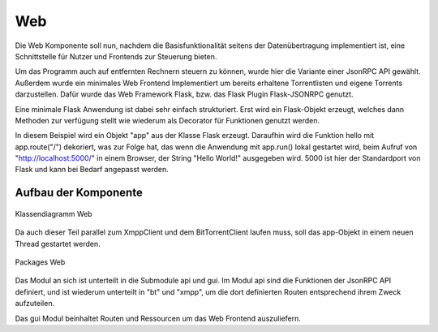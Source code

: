 
Web
===

Die Web Komponente soll nun, nachdem die Basisfunktionalität seitens der Datenübertragung implementiert ist, eine Schnittstelle für Nutzer und Frontends zur Steuerung bieten.

Um das Programm auch auf entfernten Rechnern steuern zu können, wurde hier die Variante einer JsonRPC API gewählt.
Außerdem wurde ein minimales Web Frontend Implementiert um bereits erhaltene Torrentlisten und eigene Torrents darzustellen.
Dafür wurde das Web Framework Flask, bzw. das Flask Plugin Flask-JSONRPC genutzt.

Eine minimale Flask Anwendung ist dabei sehr einfach strukturiert.
Erst wird ein Flask-Objekt erzeugt, welches dann Methoden zur verfügung stellt wie wiederum als Decorator für Funktionen genutzt werden.

.. code-block:: python
   :caption: Flask Beispiel :cite:`flask:online`

    from flask import Flask
    app = Flask(__name__)

    @app.route("/")
    def hello():
        return "Hello World!"

    if __name__ == "__main__":
        app.run()

In diesem Beispiel wird ein Objekt "app" aus der Klasse Flask erzeugt. Daraufhin wird die Funktion hello mit app.route("/") dekoriert, was zur Folge hat, das wenn die Anwendung mit app.run() lokal gestartet wird, beim Aufruf von "http://localhost:5000/" in einem Browser, der String "Hello World!" ausgegeben wird. 5000 ist hier der Standardport von Flask und kann bei Bedarf angepasst werden.


Aufbau der Komponente
---------------------



.. figure:: resources/classes_web.png
   :align: center
   :alt: Klassendiagramm Web
   :width: 20%

   Klassendiagramm Web

Da auch dieser Teil parallel zum XmppClient und dem BitTorrentClient laufen muss, soll das app-Objekt in einem neuen Thread gestartet werden.


.. figure:: resources/packages_web.png
   :align: center
   :alt: Packages Web

   Packages Web

Das Modul an sich ist unterteilt in die Submodule api und gui. Im Modul api sind die Funktionen der JsonRPC API definiert, und ist wiederum unterteilt in "bt" und "xmpp", um die dort definierten Routen entsprechend ihrem Zweck aufzuteilen.

Das gui Modul beinhaltet Routen und Ressourcen um das Web Frontend auszuliefern.



.. todo::

    was zu jsonrpc suchen